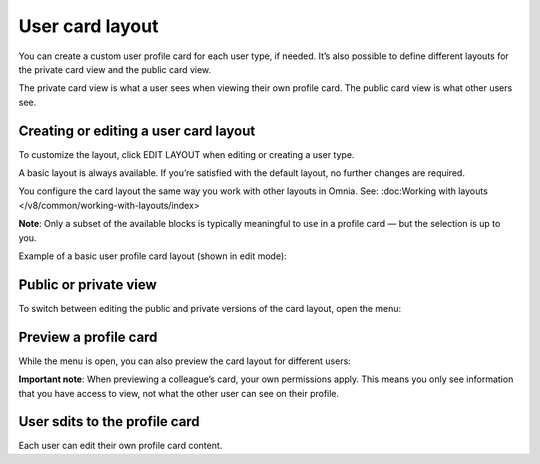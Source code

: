 User card layout
=====================================

You can create a custom user profile card for each user type, if needed. It’s also possible to define different layouts for the private card view and the public card view.

The private card view is what a user sees when viewing their own profile card. The public card view is what other users see.

Creating or editing a user card layout
****************************************
To customize the layout, click EDIT LAYOUT when editing or creating a user type.

A basic layout is always available. If you’re satisfied with the default layout, no further changes are required.

You configure the card layout the same way you work with other layouts in Omnia. See: :doc:Working with layouts </v8/common/working-with-layouts/index>

**Note**: Only a subset of the available blocks is typically meaningful to use in a profile card — but the selection is up to you.

Example of a basic user profile card layout (shown in edit mode):

.. image:: user-card-layout-8.png

Public or private view
**************************
To switch between editing the public and private versions of the card layout, open the menu:

.. image:: user-card-layout-menu-8.png

Preview a profile card
**************************
While the menu is open, you can also preview the card layout for different users:

.. image:: user-card-layout-user-8.png

**Important note**: When previewing a colleague’s card, your own permissions apply. This means you only see information that you have access to view, not what the other user can see on their profile.

User sdits to the profile card
**********************************
Each user can edit their own profile card content.



